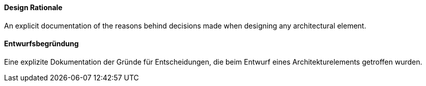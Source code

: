 // tag::EN[]
==== Design Rationale
An explicit documentation of the reasons behind decisions made when designing any architectural element. 

// end::EN[]

// tag::DE[]
==== Entwurfsbegründung
Eine explizite Dokumentation der Gründe für Entscheidungen, die beim Entwurf eines Architekturelements getroffen wurden.

// end::DE[]

